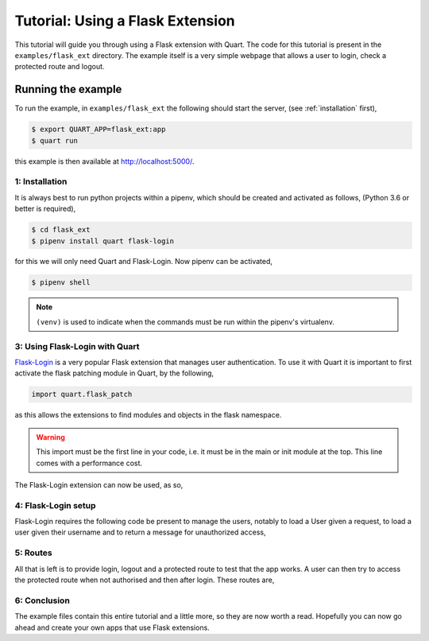 .. flask_ext_tutorial:

Tutorial: Using a Flask Extension
=================================

This tutorial will guide you through using a Flask extension with
Quart. The code for this tutorial is present in the
``examples/flask_ext`` directory. The example itself is a very simple
webpage that allows a user to login, check a protected route and
logout.

Running the example
'''''''''''''''''''

To run the example, in ``examples/flask_ext`` the following should
start the server, (see :ref:`installation` first),

.. code-block:: console

    $ export QUART_APP=flask_ext:app
    $ quart run

this example is then available at `http://localhost:5000/
<http://localhost:5000/>`_.

1: Installation
---------------

It is always best to run python projects within a pipenv, which
should be created and activated as follows, (Python 3.6 or better is
required),

.. code-block:: console

    $ cd flask_ext
    $ pipenv install quart flask-login

for this we will only need Quart and Flask-Login. Now pipenv can
be activated,

.. code-block:: console

    $ pipenv shell

.. Note::

   ``(venv)`` is used to indicate when the commands must be run within
   the pipenv's virtualenv.

3: Using Flask-Login with Quart
-------------------------------

`Flask-Login <https://flask-login.readthedocs.io>`_ is a very popular
Flask extension that manages user authentication. To use it with Quart
it is important to first activate the flask patching module in Quart,
by the following,

.. code-block:: python

    import quart.flask_patch

as this allows the extensions to find modules and objects in the flask
namespace.

.. warning::

   This import must be the first line in your code, i.e. it must be in
   the main or init module at the top. This line comes with a
   performance cost.

The Flask-Login extension can now be used, as so,

.. code-block:: python
    :caption: flask_ext.py

    import quart.flask_patch

    import flask_login
    from quart import Quart

    app = Quart(__name__)
    app.secret_key = 'secret'  # Create an actual secret key for production
    login_manager = flask_login.LoginManager()
    login_manager.init_app(app)

4: Flask-Login setup
--------------------

Flask-Login requires the following code be present to manage the
users, notably to load a User given a request, to load a user given
their username and to return a message for unauthorized access,

.. code-block:: python
    :caption: flask_ext.py

    from secrets import compare_digest

    from quart import request

    class User(flask_login.UserMixin):
        pass

    @login_manager.user_loader
    def user_loader(username):
        if username not in users:
            return

        user = User()
        user.id = username
        return user

    @login_manager.request_loader
    def request_loader(request):
        username = request.form.get('username')
        password = request.form.get('password', '')
        if username not in users:
            return

        user = User()
        user.id = username
        user.is_authenticated = compare_digest(password, users[username]['password'])
        return user

    @login_manager.unauthorized_handler
    def unauthorized_handler():
        return 'Unauthorized'

5: Routes
---------

All that is left is to provide login, logout and a protected route to
test that the app works. A user can then try to access the protected
route when not authorised and then after login. These routes are,

.. code-block:: python
    :caption: flask_ext.py

    from quart import redirect, url_for

    @app.route('/', methods=['GET', 'POST'])
    async def login():
        if request.method == 'GET':
            return '''
                   <form method='POST'>
                    <input type='text' name='username' id='username' placeholder='username'></input>
                    <input type='password' name='password' id='password' placeholder='password'></input>
                    <input type='submit' name='submit'></input>
                   </form>
                   '''

        username = (await request.form)['username']
        password = (await request.form)['password']
        if username in users and compare_digest(password, users[username]['password']):
            user = User()
            user.id = username
            flask_login.login_user(user)
            return redirect(url_for('protected'))

        return 'Bad login'


    @app.route('/protected')
    @flask_login.login_required
    async def protected():
        return 'Logged in as: ' + flask_login.current_user.id


    @app.route('/logout')
    async def logout():
        flask_login.logout_user()
        return 'Logged out'

6: Conclusion
-------------

The example files contain this entire tutorial and a little more, so
they are now worth a read. Hopefully you can now go ahead and create
your own apps that use Flask extensions.
